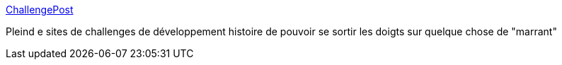 :jbake-type: post
:jbake-status: published
:jbake-title: ChallengePost
:jbake-tags: web,programming,challenge,_mois_sept.,_année_2013
:jbake-date: 2013-09-26
:jbake-depth: ../
:jbake-uri: shaarli/1380190309000.adoc
:jbake-source: https://nicolas-delsaux.hd.free.fr/Shaarli?searchterm=http%3A%2F%2Fchallengepost.com%2F&searchtags=web+programming+challenge+_mois_sept.+_ann%C3%A9e_2013
:jbake-style: shaarli

http://challengepost.com/[ChallengePost]

Pleind e sites de challenges de développement histoire de pouvoir se sortir les doigts sur quelque chose de "marrant"
